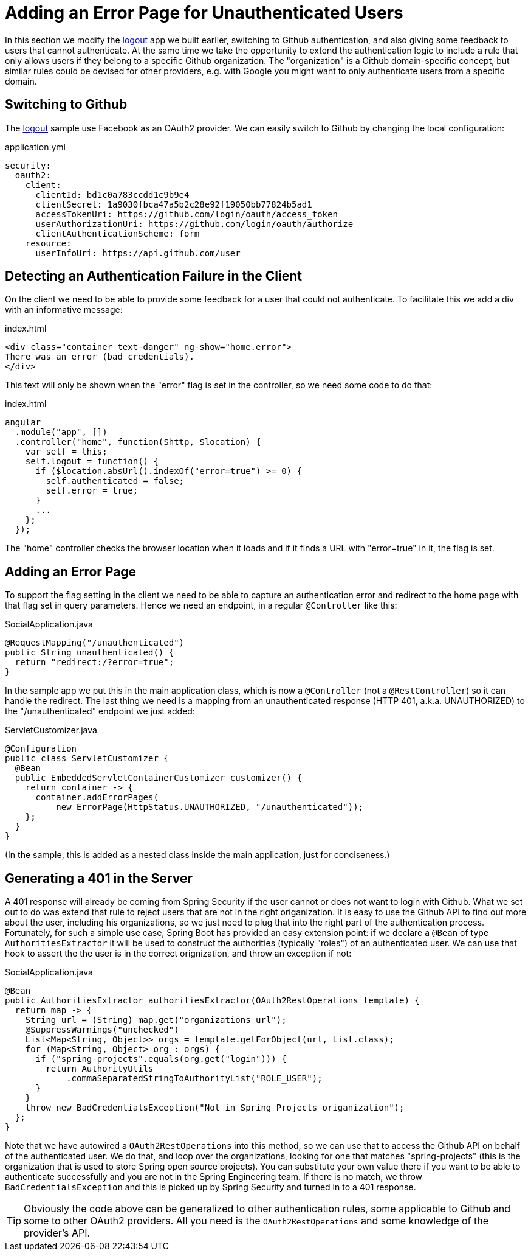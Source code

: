 [[_custom_error]]
= Adding an Error Page for Unauthenticated Users

In this section we modify the <<_social_login_logout,logout>> app we
built earlier, switching to Github authentication, and also giving
some feedback to users that cannot authenticate. At the same time we
take the opportunity to extend the authentication logic to include a
rule that only allows users if they belong to a specific Github
organization. The "organization" is a Github domain-specific concept,
but similar rules could be devised for other providers, e.g. with
Google you might want to only authenticate users from a specific
domain.

== Switching to Github

The <<_social_login_logout,logout>> sample use Facebook as an OAuth2
provider. We can easily switch to Github by changing the local
configuration:

.application.yml
[source,yaml]
----
security:
  oauth2:
    client:
      clientId: bd1c0a783ccdd1c9b9e4
      clientSecret: 1a9030fbca47a5b2c28e92f19050bb77824b5ad1
      accessTokenUri: https://github.com/login/oauth/access_token
      userAuthorizationUri: https://github.com/login/oauth/authorize
      clientAuthenticationScheme: form
    resource:
      userInfoUri: https://api.github.com/user
----

== Detecting an Authentication Failure in the Client

On the client we need to be able to provide some feedback for a user
that could not authenticate. To facilitate this we add a div with an
informative message:

.index.html
----
<div class="container text-danger" ng-show="home.error">
There was an error (bad credentials).
</div>
----

This text will only be shown when the "error" flag is set in the controller,
so we need some code to do that:

.index.html
----
angular
  .module("app", [])
  .controller("home", function($http, $location) {
    var self = this;
    self.logout = function() {
      if ($location.absUrl().indexOf("error=true") >= 0) {
        self.authenticated = false;
        self.error = true;
      }
      ...
    };
  });
----

The "home" controller checks the browser location when it loads
and if it finds a URL with "error=true" in it, the flag is set.

== Adding an Error Page

To support the flag setting in the client we need to be able to
capture an authentication error and redirect to the home page
with that flag set in query parameters. Hence we need an 
endpoint, in a regular `@Controller` like this:

.SocialApplication.java
[source,java]
----
@RequestMapping("/unauthenticated")
public String unauthenticated() {
  return "redirect:/?error=true";
}
----

In the sample app we put this in the main application class, which is
now a `@Controller` (not a `@RestController`) so it can handle the
redirect. The last thing we need is a mapping from an unauthenticated
response (HTTP 401, a.k.a. UNAUTHORIZED) to the "/unauthenticated"
endpoint we just added:

.ServletCustomizer.java
[source,java]
----
@Configuration
public class ServletCustomizer {
  @Bean
  public EmbeddedServletContainerCustomizer customizer() {
    return container -> {
      container.addErrorPages(
          new ErrorPage(HttpStatus.UNAUTHORIZED, "/unauthenticated"));
    };
  }
}
----

(In the sample, this is added as a nested class inside the main
application, just for conciseness.)

== Generating a 401 in the Server

A 401 response will already be coming from Spring Security if the user
cannot or does not want to login with Github. What we set out to do
was extend that rule to reject users that are not in the right
origanization. It is easy to use the Github API to find out more about
the user, including his organizations, so we just need to plug that
into the right part of the authentication process. Fortunately, for
such a simple use case, Spring Boot has provided an easy extension
point: if we declare a `@Bean` of type `AuthoritiesExtractor` it will
be used to construct the authorities (typically "roles") of an
authenticated user. We can use that hook to assert the the user is in
the correct orignization, and throw an exception if not:

.SocialApplication.java
[source,java]
----
@Bean
public AuthoritiesExtractor authoritiesExtractor(OAuth2RestOperations template) {
  return map -> {
    String url = (String) map.get("organizations_url");
    @SuppressWarnings("unchecked")
    List<Map<String, Object>> orgs = template.getForObject(url, List.class);
    for (Map<String, Object> org : orgs) {
      if ("spring-projects".equals(org.get("login"))) {
        return AuthorityUtils
            .commaSeparatedStringToAuthorityList("ROLE_USER");
      }
    }
    throw new BadCredentialsException("Not in Spring Projects origanization");
  };
}
----

Note that we have autowired a `OAuth2RestOperations` into this method,
so we can use that to access the Github API on behalf of the
authenticated user. We do that, and loop over the organizations,
looking for one that matches "spring-projects" (this is the
organization that is used to store Spring open source projects). You
can substitute your own value there if you want to be able to
authenticate successfully and you are not in the Spring Engineering
team. If there is no match, we throw `BadCredentialsException` and
this is picked up by Spring Security and turned in to a 401 response.

TIP: Obviously the code above can be generalized to other
authentication rules, some applicable to Github and some to other
OAuth2 providers. All you need is the `OAuth2RestOperations` and some
knowledge of the provider's API.